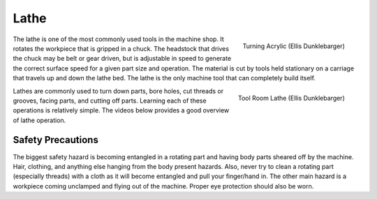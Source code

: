 .. _lathe:

Lathe
=====

.. figure:: ./images/lathe_running_closeup.jpg
   :align: right
   :scale: 10 %

   Turning Acrylic (Ellis Dunklebarger)

The lathe is one of the most commonly used tools in the machine shop. It rotates
the workpiece that is gripped in a chuck. The headstock that drives the chuck
may be belt or gear driven, but is adjustable in speed to generate the correct
surface speed for a given part size and operation. The material is cut by tools
held stationary on a carriage that travels up and down the lathe bed. The lathe
is the only machine tool that can completely build itself.

.. figure:: ./images/lathe_running.jpg
   :align: right
   :scale: 30 %

   Tool Room Lathe (Ellis Dunklebarger)

Lathes are commonly used to turn down parts, bore holes, cut threads or grooves,
facing parts, and cutting off parts. Learning each of these operations is
relatively simple. The videos below provides a good overview of lathe operation.

.. raw:: html

    <div style="margin-top:10px;margin-bottom:10px">
    <iframe width="420" height="315" src="https://www.youtube.com/embed/Za0t2Rfjewg" frameborder="0" allowfullscreen>
    </iframe>
    </div>

.. raw:: html

    <div style="margin-top:10px;margin-bottom:10px">
    <iframe width="420" height="315" src="https://www.youtube.com/embed/jXET1-g6CJA" frameborder="0" allowfullscreen>
    </iframe>
    </div>

.. raw:: html

    <div style="margin-top:10px;margin-bottom:10px">
    <iframe width="420" height="315" src="https://www.youtube.com/embed/3ue8XtStUBA" frameborder="0" allowfullscreen>
    </iframe>
    </div>


Safety Precautions
------------------
The biggest safety hazard is becoming entangled in a rotating part and having
body parts sheared off by the machine. Hair, clothing, and anything else hanging
from the body present hazards. Also, never try to clean a rotating part
(especially threads) with a cloth as it will become entangled and pull your
finger/hand in. The other main hazard is a workpiece coming unclamped and flying
out of the machine. Proper eye protection should also be worn.
